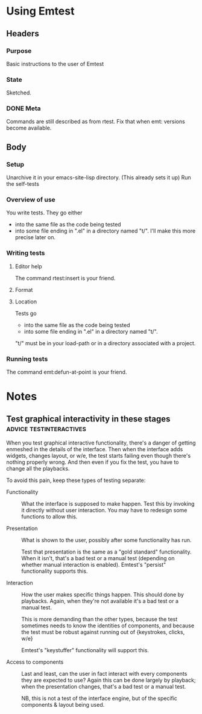 * Using Emtest
** Headers
*** Purpose

Basic instructions to the user of Emtest

*** State

Sketched.
*** DONE Meta

Commands are still described as from rtest.  Fix that when emt:
versions become available.

** Body
*** Setup

Unarchive it in your emacs-site-lisp directory. (This already sets it
up) 
Run the self-tests

*** Overview of use

You write tests.  They go either 
 * into the same file as the code being tested
 * into some file ending in ".el" in a directory named "t/".  I'll
   make this more precise later on.

*** Writing tests
**** Editor help

The command rtest:insert is your friend.

**** Format
**** Location

Tests go

 * into the same file as the code being tested
 * into some file ending in ".el" in a directory named "t/".  

"t/" must be in your load-path or in a directory associated with a
project.


*** Running tests

The command emt:defun-at-point is your friend.
* Notes
** Test graphical interactivity in these stages	    :advice:testinteractives:

When you test graphical interactive functionality, there's a danger of
getting enmeshed in the details of the interface.  Then when the
interface adds widgets, changes layout, or w/e, the test starts
failing even though there's nothing properly wrong.  And then even if
you fix the test, you have to change all the playbacks.

To avoid this pain, keep these types of testing separate:

 * Functionality :: What the interface is supposed to make happen.
                    Test this by invoking it directly without user
                    interaction.  You may have to redesign some
                    functions to allow this.

 * Presentation :: What is shown to the user, possibly after some
		   functionality has run.

		   Test that presentation is the same as a "gold
		   standard" functionality.  When it isn't, that's a
		   bad test or a manual test (depending on whether
		   manual interaction is enabled).  Emtest's "persist"
		   functionality supports this.
		   

 * Interaction :: How the user makes specific things happen.  This
                  should done by playbacks.  Again, when they're not
                  available it's a bad test or a manual test.

		  This is more demanding than the other types, because
		  the test sometimes needs to know the identities of
		  components, and because the test must be robust
		  against running out of {keystrokes, clicks, w/e}

		  Emtest's "keystuffer" functionality will support
		  this.
		   
 * Access to components :: Last and least, can the user in fact
      interact with every components they are expected to use?  Again
      this can be done largely by playback; when the presentation
      changes, that's a bad test or a manual test.

      NB, this is not a test of the interface engine, but of the
      specific components & layout being used.
